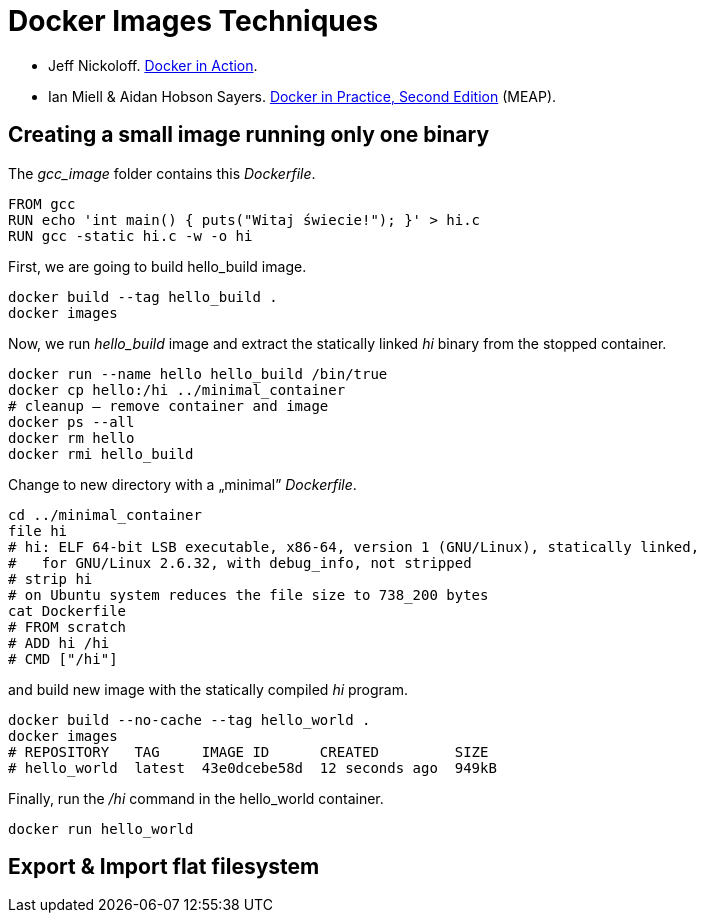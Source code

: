 # Docker Images Techniques

* Jeff Nickoloff.
  https://www.manning.com/books/docker-in-action[Docker in Action].
* Ian Miell & Aidan Hobson Sayers.
  https://www.manning.com/books/docker-in-practice-second-edition[Docker in Practice, Second Edition] (MEAP).


## Creating a small image running only one binary

The _gcc_image_ folder contains this _Dockerfile_.
[source,sh]
----
FROM gcc
RUN echo 'int main() { puts("Witaj świecie!"); }' > hi.c
RUN gcc -static hi.c -w -o hi
----
First, we are going to build hello_build image.
[source,sh]
----
docker build --tag hello_build .
docker images
----

Now, we run _hello_build_ image and extract the
statically linked _hi_ binary from the stopped container.
[source,sh]
----
docker run --name hello hello_build /bin/true
docker cp hello:/hi ../minimal_container
# cleanup – remove container and image
docker ps --all
docker rm hello
docker rmi hello_build
----

Change to new directory with a „minimal” _Dockerfile_.
[source,sh]
----
cd ../minimal_container
file hi
# hi: ELF 64-bit LSB executable, x86-64, version 1 (GNU/Linux), statically linked,
#   for GNU/Linux 2.6.32, with debug_info, not stripped
# strip hi
# on Ubuntu system reduces the file size to 738_200 bytes
cat Dockerfile
# FROM scratch
# ADD hi /hi
# CMD ["/hi"]
----
and build new image with the statically compiled _hi_ program.
[source,]
----
docker build --no-cache --tag hello_world .
docker images
# REPOSITORY   TAG     IMAGE ID      CREATED         SIZE
# hello_world  latest  43e0dcebe58d  12 seconds ago  949kB
----

Finally, run the _/hi_ command in the hello_world container.
[source,sh]
----
docker run hello_world
----


## Export & Import flat filesystem
